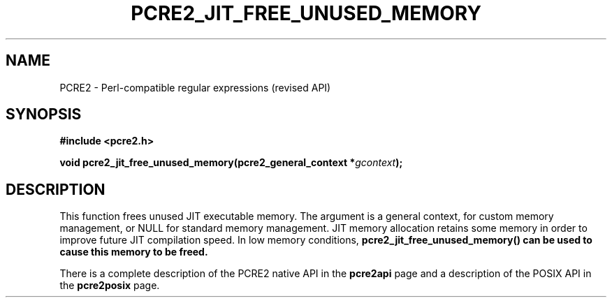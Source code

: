 .TH PCRE2_JIT_FREE_UNUSED_MEMORY 3 "27 October 2014" "PCRE2 10.00"
.SH NAME
PCRE2 - Perl-compatible regular expressions (revised API)
.SH SYNOPSIS
.rs
.sp
.B #include <pcre2.h>
.PP
.nf
.B void pcre2_jit_free_unused_memory(pcre2_general_context *\fIgcontext\fP);
.fi
.
.SH DESCRIPTION
.rs
.sp
This function frees unused JIT executable memory. The argument is a general
context, for custom memory management, or NULL for standard memory management.
JIT memory allocation retains some memory in order to improve future JIT
compilation speed. In low memory conditions,
\fBpcre2_jit_free_unused_memory()\fB can be used to cause this memory to be
freed.
.P
There is a complete description of the PCRE2 native API in the
.\" HREF
\fBpcre2api\fP
.\"
page and a description of the POSIX API in the
.\" HREF
\fBpcre2posix\fP
.\"
page.
